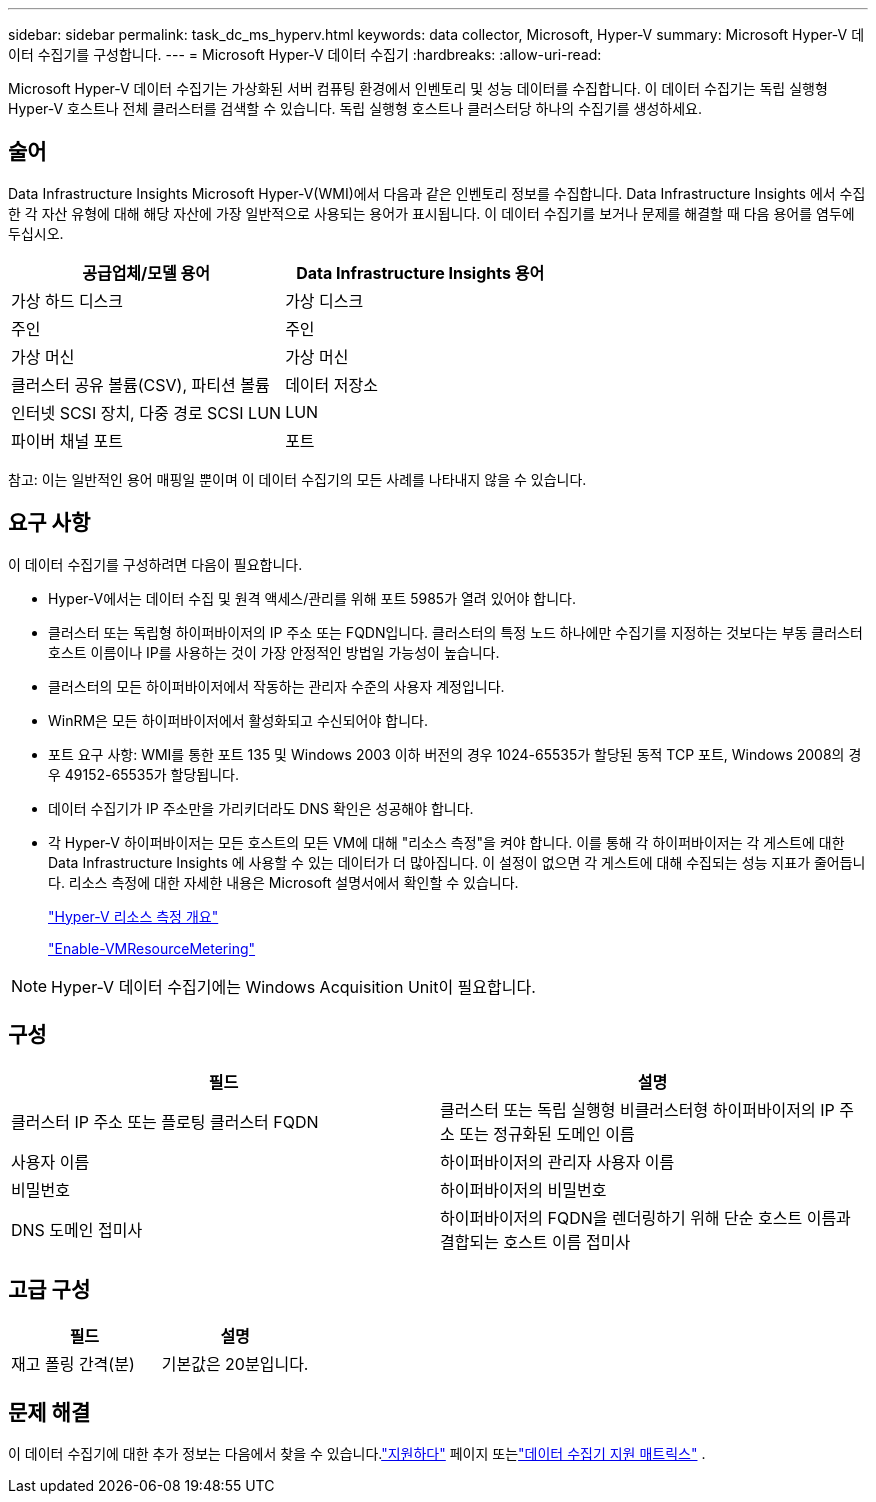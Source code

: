---
sidebar: sidebar 
permalink: task_dc_ms_hyperv.html 
keywords: data collector, Microsoft, Hyper-V 
summary: Microsoft Hyper-V 데이터 수집기를 구성합니다. 
---
= Microsoft Hyper-V 데이터 수집기
:hardbreaks:
:allow-uri-read: 


[role="lead"]
Microsoft Hyper-V 데이터 수집기는 가상화된 서버 컴퓨팅 환경에서 인벤토리 및 성능 데이터를 수집합니다.  이 데이터 수집기는 독립 실행형 Hyper-V 호스트나 전체 클러스터를 검색할 수 있습니다. 독립 실행형 호스트나 클러스터당 하나의 수집기를 생성하세요.



== 술어

Data Infrastructure Insights Microsoft Hyper-V(WMI)에서 다음과 같은 인벤토리 정보를 수집합니다.  Data Infrastructure Insights 에서 수집한 각 자산 유형에 대해 해당 자산에 가장 일반적으로 사용되는 용어가 표시됩니다.  이 데이터 수집기를 보거나 문제를 해결할 때 다음 용어를 염두에 두십시오.

[cols="2*"]
|===
| 공급업체/모델 용어 | Data Infrastructure Insights 용어 


| 가상 하드 디스크 | 가상 디스크 


| 주인 | 주인 


| 가상 머신 | 가상 머신 


| 클러스터 공유 볼륨(CSV), 파티션 볼륨 | 데이터 저장소 


| 인터넷 SCSI 장치, 다중 경로 SCSI LUN | LUN 


| 파이버 채널 포트 | 포트 
|===
참고: 이는 일반적인 용어 매핑일 뿐이며 이 데이터 수집기의 모든 사례를 나타내지 않을 수 있습니다.



== 요구 사항

이 데이터 수집기를 구성하려면 다음이 필요합니다.

* Hyper-V에서는 데이터 수집 및 원격 액세스/관리를 위해 포트 5985가 열려 있어야 합니다.
* 클러스터 또는 독립형 하이퍼바이저의 IP 주소 또는 FQDN입니다.  클러스터의 특정 노드 하나에만 수집기를 지정하는 것보다는 부동 클러스터 호스트 이름이나 IP를 사용하는 것이 가장 안정적인 방법일 가능성이 높습니다.
* 클러스터의 모든 하이퍼바이저에서 작동하는 관리자 수준의 사용자 계정입니다.
* WinRM은 모든 하이퍼바이저에서 활성화되고 수신되어야 합니다.
* 포트 요구 사항: WMI를 통한 포트 135 및 Windows 2003 이하 버전의 경우 1024-65535가 할당된 동적 TCP 포트, Windows 2008의 경우 49152-65535가 할당됩니다.
* 데이터 수집기가 IP 주소만을 가리키더라도 DNS 확인은 성공해야 합니다.
* 각 Hyper-V 하이퍼바이저는 모든 호스트의 모든 VM에 대해 "리소스 측정"을 켜야 합니다.  이를 통해 각 하이퍼바이저는 각 게스트에 대한 Data Infrastructure Insights 에 사용할 수 있는 데이터가 더 많아집니다.  이 설정이 없으면 각 게스트에 대해 수집되는 성능 지표가 줄어듭니다.  리소스 측정에 대한 자세한 내용은 Microsoft 설명서에서 확인할 수 있습니다.
+
link:https://docs.microsoft.com/en-us/previous-versions/windows/it-pro/windows-server-2012-R2-and-2012/hh831661(v=ws.11)["Hyper-V 리소스 측정 개요"]

+
link:https://docs.microsoft.com/en-us/powershell/module/hyper-v/enable-vmresourcemetering?view=win10-ps["Enable-VMResourceMetering"]




NOTE: Hyper-V 데이터 수집기에는 Windows Acquisition Unit이 필요합니다.



== 구성

[cols="2*"]
|===
| 필드 | 설명 


| 클러스터 IP 주소 또는 플로팅 클러스터 FQDN | 클러스터 또는 독립 실행형 비클러스터형 하이퍼바이저의 IP 주소 또는 정규화된 도메인 이름 


| 사용자 이름 | 하이퍼바이저의 관리자 사용자 이름 


| 비밀번호 | 하이퍼바이저의 비밀번호 


| DNS 도메인 접미사 | 하이퍼바이저의 FQDN을 렌더링하기 위해 단순 호스트 이름과 결합되는 호스트 이름 접미사 
|===


== 고급 구성

[cols="2*"]
|===
| 필드 | 설명 


| 재고 폴링 간격(분) | 기본값은 20분입니다. 
|===


== 문제 해결

이 데이터 수집기에 대한 추가 정보는 다음에서 찾을 수 있습니다.link:concept_requesting_support.html["지원하다"] 페이지 또는link:reference_data_collector_support_matrix.html["데이터 수집기 지원 매트릭스"] .
